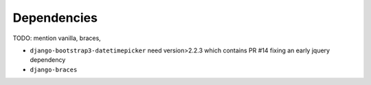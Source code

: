Dependencies
============

TODO: mention vanilla, braces, 

* ``django-bootstrap3-datetimepicker`` need version>2.2.3 which contains PR #14 fixing an early jquery dependency
* ``django-braces``
